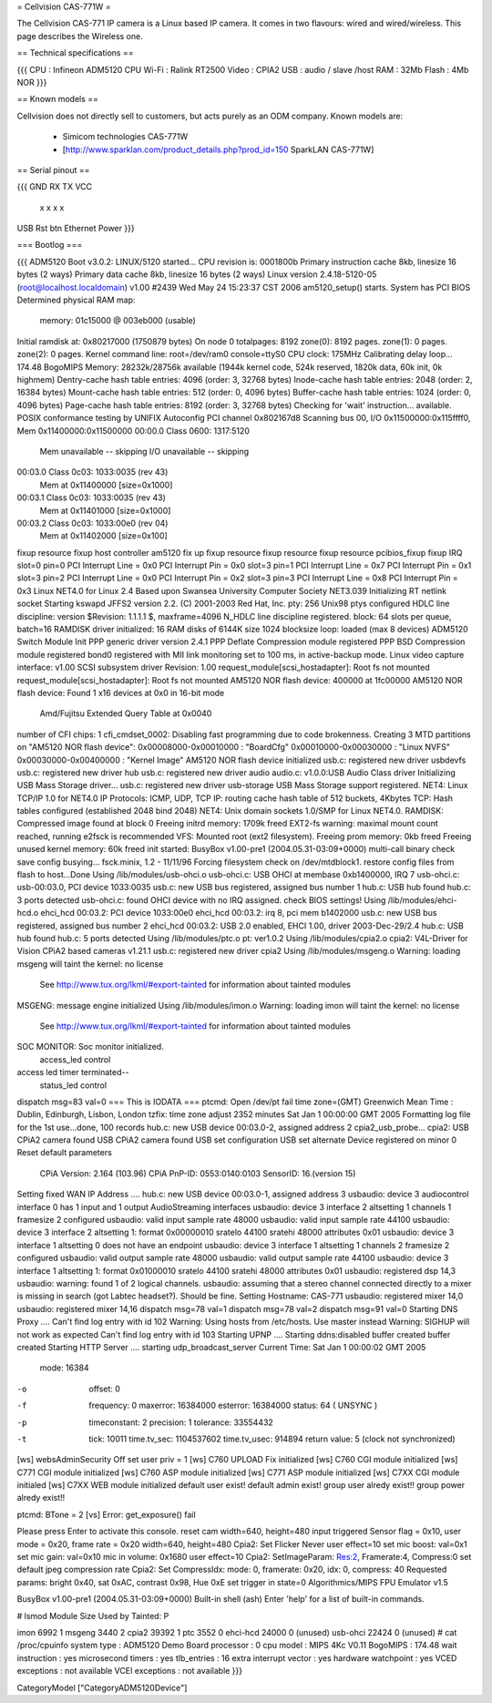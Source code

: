 = Cellvision CAS-771W =

The Cellvision CAS-771 IP camera is a Linux based IP camera. It comes in two flavours: wired and wired/wireless. This page describes the Wireless one.

== Technical specifications ==

{{{
CPU : Infineon ADM5120 CPU
Wi-Fi : Ralink RT2500
Video : CPIA2
USB : audio / slave /host
RAM : 32Mb
Flash : 4Mb NOR
}}}

== Known models ==

Cellvision does not directly sell to customers, but acts purely as an ODM company.
Known models are:

  * Simicom technologies CAS-771W
  * [http://www.sparklan.com/product_details.php?prod_id=150 SparkLAN CAS-771W]

== Serial pinout ==

{{{
GND RX TX VCC
 x  x   x  x


USB Rst btn Ethernet Power
}}}

=== Bootlog ===

{{{
ADM5120 Boot v3.0.2:
LINUX/5120 started...
CPU revision is: 0001800b
Primary instruction cache 8kb, linesize 16 bytes (2 ways)
Primary data cache 8kb, linesize 16 bytes (2 ways)
Linux version 2.4.18-5120-05 (root@localhost.localdomain) v1.00 #2439 Wed May 24 15:23:37 CST 2006
am5120_setup() starts.
System has PCI BIOS
Determined physical RAM map:
 memory: 01c15000 @ 003eb000 (usable)
Initial ramdisk at: 0x80217000 (1750879 bytes)
On node 0 totalpages: 8192
zone(0): 8192 pages.
zone(1): 0 pages.
zone(2): 0 pages.
Kernel command line: root=/dev/ram0 console=ttyS0
CPU clock: 175MHz
Calibrating delay loop... 174.48 BogoMIPS
Memory: 28232k/28756k available (1944k kernel code, 524k reserved, 1820k data, 60k init, 0k highmem)
Dentry-cache hash table entries: 4096 (order: 3, 32768 bytes)
Inode-cache hash table entries: 2048 (order: 2, 16384 bytes)
Mount-cache hash table entries: 512 (order: 0, 4096 bytes)
Buffer-cache hash table entries: 1024 (order: 0, 4096 bytes)
Page-cache hash table entries: 8192 (order: 3, 32768 bytes)
Checking for 'wait' instruction...  available.
POSIX conformance testing by UNIFIX
Autoconfig PCI channel 0x802167d8
Scanning bus 00, I/O 0x11500000:0x115ffff0, Mem 0x11400000:0x11500000
00:00.0 Class 0600: 1317:5120
        Mem unavailable -- skipping
        I/O unavailable -- skipping
00:03.0 Class 0c03: 1033:0035 (rev 43)
        Mem at 0x11400000 [size=0x1000]
00:03.1 Class 0c03: 1033:0035 (rev 43)
        Mem at 0x11401000 [size=0x1000]
00:03.2 Class 0c03: 1033:00e0 (rev 04)
        Mem at 0x11402000 [size=0x100]
fixup resource
fixup host controller
am5120 fix up
fixup resource
fixup resource
fixup resource
pcibios_fixup
fixup IRQ
slot=0 pin=0
PCI Interrupt Line = 0x0
PCI Interrupt Pin = 0x0
slot=3 pin=1
PCI Interrupt Line = 0x7
PCI Interrupt Pin = 0x1
slot=3 pin=2
PCI Interrupt Line = 0x0
PCI Interrupt Pin = 0x2
slot=3 pin=3
PCI Interrupt Line = 0x8
PCI Interrupt Pin = 0x3
Linux NET4.0 for Linux 2.4
Based upon Swansea University Computer Society NET3.039
Initializing RT netlink socket
Starting kswapd
JFFS2 version 2.2. (C) 2001-2003 Red Hat, Inc.
pty: 256 Unix98 ptys configured
HDLC line discipline: version $Revision: 1.1.1.1 $, maxframe=4096
N_HDLC line discipline registered.
block: 64 slots per queue, batch=16
RAMDISK driver initialized: 16 RAM disks of 6144K size 1024 blocksize
loop: loaded (max 8 devices)
ADM5120 Switch Module Init
PPP generic driver version 2.4.1
PPP Deflate Compression module registered
PPP BSD Compression module registered
bond0 registered with MII link monitoring set to 100 ms, in active-backup mode.
Linux video capture interface: v1.00
SCSI subsystem driver Revision: 1.00
request_module[scsi_hostadapter]: Root fs not mounted
request_module[scsi_hostadapter]: Root fs not mounted
AM5120 NOR flash device: 400000 at 1fc00000
AM5120 NOR flash device: Found 1 x16 devices at 0x0 in 16-bit mode
 Amd/Fujitsu Extended Query Table at 0x0040
number of CFI chips: 1
cfi_cmdset_0002: Disabling fast programming due to code brokenness.
Creating 3 MTD partitions on "AM5120 NOR flash device":
0x00008000-0x00010000 : "BoardCfg"
0x00010000-0x00030000 : "Linux NVFS"
0x00030000-0x00400000 : "Kernel Image"
AM5120 NOR flash device initialized
usb.c: registered new driver usbdevfs
usb.c: registered new driver hub
usb.c: registered new driver audio
audio.c: v1.0.0:USB Audio Class driver
Initializing USB Mass Storage driver...
usb.c: registered new driver usb-storage
USB Mass Storage support registered.
NET4: Linux TCP/IP 1.0 for NET4.0
IP Protocols: ICMP, UDP, TCP
IP: routing cache hash table of 512 buckets, 4Kbytes
TCP: Hash tables configured (established 2048 bind 2048)
NET4: Unix domain sockets 1.0/SMP for Linux NET4.0.
RAMDISK: Compressed image found at block 0
Freeing initrd memory: 1709k freed
EXT2-fs warning: maximal mount count reached, running e2fsck is recommended
VFS: Mounted root (ext2 filesystem).
Freeing prom memory: 0kb freed
Freeing unused kernel memory: 60k freed
init started:  BusyBox v1.00-pre1 (2004.05.31-03:09+0000) multi-call binary
check save config busying...
fsck.minix, 1.2 - 11/11/96
Forcing filesystem check on /dev/mtdblock1.
restore config files from flash to host...Done
Using /lib/modules/usb-ohci.o
usb-ohci.c: USB OHCI at membase 0xb1400000, IRQ 7
usb-ohci.c: usb-00:03.0, PCI device 1033:0035
usb.c: new USB bus registered, assigned bus number 1
hub.c: USB hub found
hub.c: 3 ports detected
usb-ohci.c: found OHCI device with no IRQ assigned. check BIOS settings!
Using /lib/modules/ehci-hcd.o
ehci_hcd 00:03.2: PCI device 1033:00e0
ehci_hcd 00:03.2: irq 8, pci mem b1402000
usb.c: new USB bus registered, assigned bus number 2
ehci_hcd 00:03.2: USB 2.0 enabled, EHCI 1.00, driver 2003-Dec-29/2.4
hub.c: USB hub found
hub.c: 5 ports detected
Using /lib/modules/ptc.o
pt: ver1.0.2
Using /lib/modules/cpia2.o
cpia2: V4L-Driver for Vision CPiA2 based cameras v1.21.1
usb.c: registered new driver cpia2
Using /lib/modules/msgeng.o
Warning: loading msgeng will taint the kernel: no license
  See http://www.tux.org/lkml/#export-tainted for information about tainted modules
MSGENG: message engine initialized
Using /lib/modules/imon.o
Warning: loading imon will taint the kernel: no license
  See http://www.tux.org/lkml/#export-tainted for information about tainted modules
SOC MONITOR: Soc monitor initialized.
 access_led control
access led timer terminated--
 status_led control
dispatch msg=83 val=0
=== This is IODATA ===
ptcmd: Open /dev/pt fail
time zone=(GMT) Greenwich Mean Time : Dublin, Edinburgh, Lisbon, London
tzfix: time zone adjust 2352 minutes
Sat Jan  1 00:00:00 GMT 2005
Formatting log file for the 1st use...done, 100 records
hub.c: new USB device 00:03.0-2, assigned address 2
cpia2_usb_probe...
cpia2: USB CPiA2 camera found
USB CPiA2 camera found
USB set configuration
USB set alternate
Device registered on minor 0
Reset default parameters
  CPiA Version: 2.164 (103.96)
  CPiA PnP-ID: 0553:0140:0103
  SensorID: 16.(version 15)
Setting fixed WAN IP Address ....
hub.c: new USB device 00:03.0-1, assigned address 3
usbaudio: device 3 audiocontrol interface 0 has 1 input and 1 output AudioStreaming interfaces
usbaudio: device 3 interface 2 altsetting 1 channels 1 framesize 2 configured
usbaudio: valid input sample rate 48000
usbaudio: valid input sample rate 44100
usbaudio: device 3 interface 2 altsetting 1: format 0x00000010 sratelo 44100 sratehi 48000 attributes 0x01
usbaudio: device 3 interface 1 altsetting 0 does not have an endpoint
usbaudio: device 3 interface 1 altsetting 1 channels 2 framesize 2 configured
usbaudio: valid output sample rate 48000
usbaudio: valid output sample rate 44100
usbaudio: device 3 interface 1 altsetting 1: format 0x01000010 sratelo 44100 sratehi 48000 attributes 0x01
usbaudio: registered dsp 14,3
usbaudio: warning: found 1 of 2 logical channels.
usbaudio: assuming that a stereo channel connected directly to a mixer is missing in search (got Labtec headset?). Should be fine.
Setting Hostname: CAS-771
usbaudio: registered mixer 14,0
usbaudio: registered mixer 14,16
dispatch msg=78 val=1
dispatch msg=78 val=2
dispatch msg=91 val=0
Starting DNS Proxy ....
Can't find log entry with id 102
Warning: Using hosts from /etc/hosts. Use master instead
Warning: SIGHUP will not work as expected
Can't find log entry with id 103
Starting UPNP ....
Starting ddns:disabled
buffer created
buffer created
Starting HTTP Server ....
starting udp_broadcast_server
Current Time: Sat Jan  1 00:00:02 GMT 2005
    mode:         16384
-o  offset:       0
-f  frequency:    0
    maxerror:     16384000
    esterror:     16384000
    status:       64 ( UNSYNC )
-p  timeconstant: 2
    precision:    1
    tolerance:    33554432
-t  tick:         10011
    time.tv_sec:  1104537602
    time.tv_usec: 914894
    return value: 5 (clock not synchronized)
[ws] websAdminSecurity Off
set user priv = 1
[ws] C760 UPLOAD Fix  initialized
[ws] C760 CGI module initialized
[ws] C771 CGI module initialized
[ws] C760 ASP module initialized
[ws] C771 ASP module initialized
[ws] C7XX CGI module initialed
[ws] C7XX WEB module initialized
default  user exist!
default admin exist!
group user alredy exist!!
group power alredy exist!!

+-------------------------------------+
| Wecome to CAS-771 Video/Audio System |
+-------------------------------------+
ptcmd: BTone = 2
[vs] Error: get_exposure() fail

Please press Enter to activate this console. reset cam width=640, height=480
input triggered
Sensor flag = 0x10, user mode = 0x20, frame rate = 0x20 width=640, height=480
Cpia2: Set Flicker Never
user effect=10
set mic boost: val=0x1
set mic gain: val=0x10
mic in volume: 0x1680
user effect=10
Cpia2: SetImageParam: Res:2, Framerate:4, Compress:0
set default jpeg compression rate
Cpia2: Set CompressIdx: mode: 0, framerate: 0x20, idx: 0, compress: 40
Requested params: bright 0x40, sat 0xAC, contrast 0x98, Hue 0xE
set trigger in state=0
Algorithmics/MIPS FPU Emulator v1.5



BusyBox v1.00-pre1 (2004.05.31-03:09+0000) Built-in shell (ash)
Enter 'help' for a list of built-in commands.

# lsmod
Module                  Size  Used by    Tainted: P

imon                    6992   1
msgeng                  3440   2
cpia2                  39392   1
ptc                     3552   0
ehci-hcd               24000   0 (unused)
usb-ohci               22424   0 (unused)
# cat /proc/cpuinfo
system type             : ADM5120 Demo Board
processor               : 0
cpu model               : MIPS 4Kc V0.11
BogoMIPS                : 174.48
wait instruction        : yes
microsecond timers      : yes
tlb_entries             : 16
extra interrupt vector  : yes
hardware watchpoint     : yes
VCED exceptions         : not available
VCEI exceptions         : not available
}}}

CategoryModel ["CategoryADM5120Device"]
